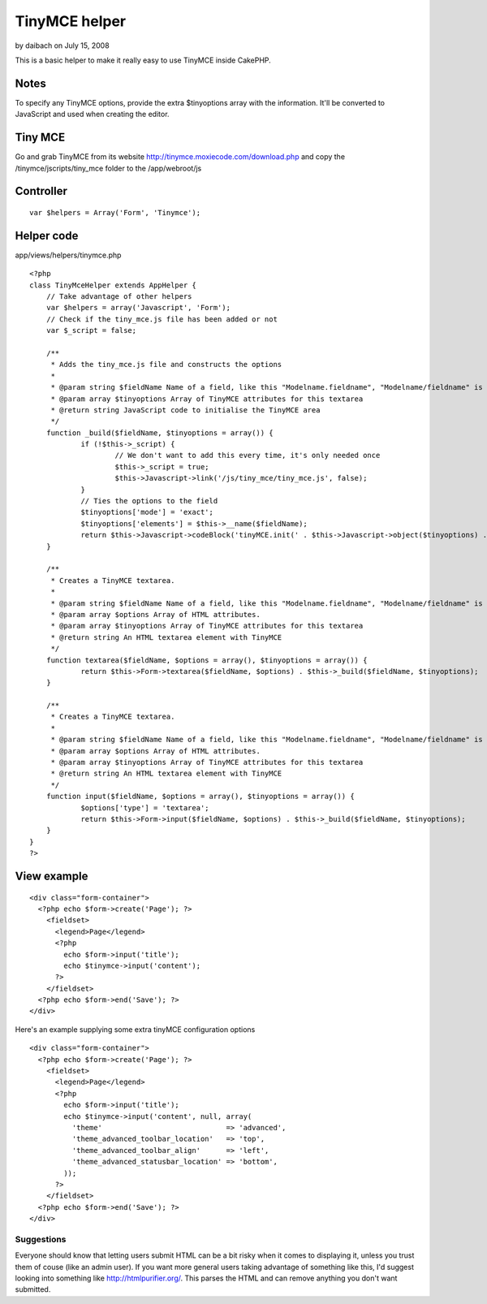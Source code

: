 TinyMCE helper
==============

by daibach on July 15, 2008

This is a basic helper to make it really easy to use TinyMCE inside
CakePHP.


Notes
~~~~~
To specify any TinyMCE options, provide the extra $tinyoptions array
with the information. It'll be converted to JavaScript and used when
creating the editor.


Tiny MCE
~~~~~~~~
Go and grab TinyMCE from its website
`http://tinymce.moxiecode.com/download.php`_ and copy the
/tinymce/jscripts/tiny_mce folder to the /app/webroot/js


Controller
~~~~~~~~~~

::

    
    var $helpers = Array('Form', 'Tinymce');



Helper code
~~~~~~~~~~~
app/views/helpers/tinymce.php

::

    
    <?php
    class TinyMceHelper extends AppHelper {
    	// Take advantage of other helpers
    	var $helpers = array('Javascript', 'Form');
    	// Check if the tiny_mce.js file has been added or not
    	var $_script = false;
    	
    	/**
    	 * Adds the tiny_mce.js file and constructs the options
    	 *
    	 * @param string $fieldName Name of a field, like this "Modelname.fieldname", "Modelname/fieldname" is deprecated
    	 * @param array $tinyoptions Array of TinyMCE attributes for this textarea
    	 * @return string JavaScript code to initialise the TinyMCE area
    	 */
    	function _build($fieldName, $tinyoptions = array()) {
    		if (!$this->_script) {
    			// We don't want to add this every time, it's only needed once
    			$this->_script = true;
    			$this->Javascript->link('/js/tiny_mce/tiny_mce.js', false);
    		}
    		// Ties the options to the field
    		$tinyoptions['mode'] = 'exact';
    		$tinyoptions['elements'] = $this->__name($fieldName);
    		return $this->Javascript->codeBlock('tinyMCE.init(' . $this->Javascript->object($tinyoptions) . ');');
    	}
    	
    	/**
    	 * Creates a TinyMCE textarea.
    	 *
    	 * @param string $fieldName Name of a field, like this "Modelname.fieldname", "Modelname/fieldname" is deprecated
    	 * @param array $options Array of HTML attributes.
    	 * @param array $tinyoptions Array of TinyMCE attributes for this textarea
    	 * @return string An HTML textarea element with TinyMCE
    	 */
    	function textarea($fieldName, $options = array(), $tinyoptions = array()) {
    		return $this->Form->textarea($fieldName, $options) . $this->_build($fieldName, $tinyoptions);
    	}
    
    	/**
    	 * Creates a TinyMCE textarea.
    	 *
    	 * @param string $fieldName Name of a field, like this "Modelname.fieldname", "Modelname/fieldname" is deprecated
    	 * @param array $options Array of HTML attributes.
    	 * @param array $tinyoptions Array of TinyMCE attributes for this textarea
    	 * @return string An HTML textarea element with TinyMCE
    	 */
    	function input($fieldName, $options = array(), $tinyoptions = array()) {
    		$options['type'] = 'textarea';
    		return $this->Form->input($fieldName, $options) . $this->_build($fieldName, $tinyoptions);
    	}
    }
    ?>



View example
~~~~~~~~~~~~

::

    
    <div class="form-container">
      <?php echo $form->create('Page'); ?>
        <fieldset>
          <legend>Page</legend>
          <?php
            echo $form->input('title');
            echo $tinymce->input('content');
          ?>
        </fieldset>
      <?php echo $form->end('Save'); ?>
    </div>

Here's an example supplying some extra tinyMCE configuration options

::

    
    <div class="form-container">
      <?php echo $form->create('Page'); ?>
        <fieldset>
          <legend>Page</legend>
          <?php
            echo $form->input('title');
            echo $tinymce->input('content', null, array(
              'theme'                             => 'advanced',
              'theme_advanced_toolbar_location'   => 'top',
              'theme_advanced_toolbar_align'      => 'left',
              'theme_advanced_statusbar_location' => 'bottom',
            ));
          ?>
        </fieldset>
      <?php echo $form->end('Save'); ?>
    </div>


Suggestions
```````````

Everyone should know that letting users submit HTML can be a bit risky
when it comes to displaying it, unless you trust them of couse (like
an admin user). If you want more general users taking advantage of
something like this, I'd suggest looking into something like
`http://htmlpurifier.org/`_. This parses the HTML and can remove
anything you don't want submitted.

.. _http://htmlpurifier.org/: http://htmlpurifier.org/
.. _http://tinymce.moxiecode.com/download.php: http://tinymce.moxiecode.com/download.php
.. meta::
    :title: TinyMCE helper
    :description: CakePHP Article related to helper,TinyMCE,Helpers
    :keywords: helper,TinyMCE,Helpers
    :copyright: Copyright 2008 daibach
    :category: helpers

